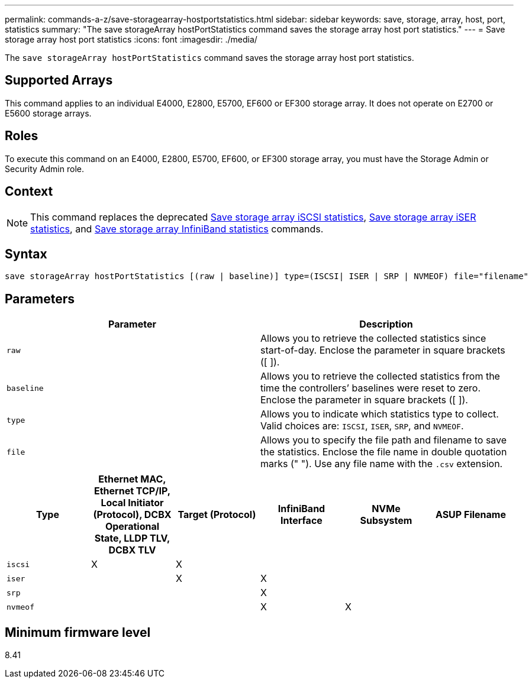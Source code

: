 ---
permalink: commands-a-z/save-storagearray-hostportstatistics.html
sidebar: sidebar
keywords: save, storage, array, host, port, statistics
summary: "The save storageArray hostPortStatistics command saves the storage array host port statistics."
---
= Save storage array host port statistics
:icons: font
:imagesdir: ./media/

[.lead]
The `save storageArray hostPortStatistics` command saves the storage array host port statistics.

== Supported Arrays

This command applies to an individual E4000, E2800, E5700, EF600 or EF300 storage array. It does not operate on E2700 or E5600 storage arrays.

== Roles

To execute this command on an E4000, E2800, E5700, EF600, or EF300 storage array, you must have the Storage Admin or Security Admin role.

== Context

[NOTE]
====
This command replaces the deprecated xref:save-storagearray-iscsistatistics.adoc[Save storage array iSCSI statistics], xref:save-storagearray-iserstatistics.adoc[Save storage array iSER statistics], and xref:save-storagearray-ibstats.adoc[Save storage array InfiniBand statistics] commands.
====

== Syntax
[source,cli]
----
save storageArray hostPortStatistics [(raw | baseline)] type=(ISCSI| ISER | SRP | NVMEOF) file="filename"
----

== Parameters

[cols="2*",options="header"]
|===
| Parameter| Description
a|
`raw`
a|
Allows you to retrieve the collected statistics since start-of-day. Enclose the parameter in square brackets ([ ]).
a|
`baseline`
a|
Allows you to retrieve the collected statistics from the time the controllers`' baselines were reset to zero. Enclose the parameter in square brackets ([ ]).
a|
`type`
a|
Allows you to indicate which statistics type to collect. Valid choices are: `ISCSI`, `ISER`, `SRP`, and `NVMEOF`.
a|
`file`
a|
Allows you to specify the file path and filename to save the statistics. Enclose the file name in double quotation marks (" "). Use any file name with the `.csv` extension.
|===

[cols="6*",options="header"]

|===
| Type| Ethernet MAC, Ethernet TCP/IP, Local Initiator (Protocol), DCBX Operational State, LLDP TLV, DCBX TLV| Target (Protocol)| InfiniBand Interface| NVMe Subsystem| ASUP Filename
a|
`iscsi`
a|

X

a|

X

a|

a|

a|

a|
`iser`
a|

a|

X

a|

X

a|

a|

a|
`srp`
a|

a|

a|

X

a|

a|

a|
`nvmeof`
a|

a|

a|

X

a|

X

a|

|===

== Minimum firmware level

8.41
